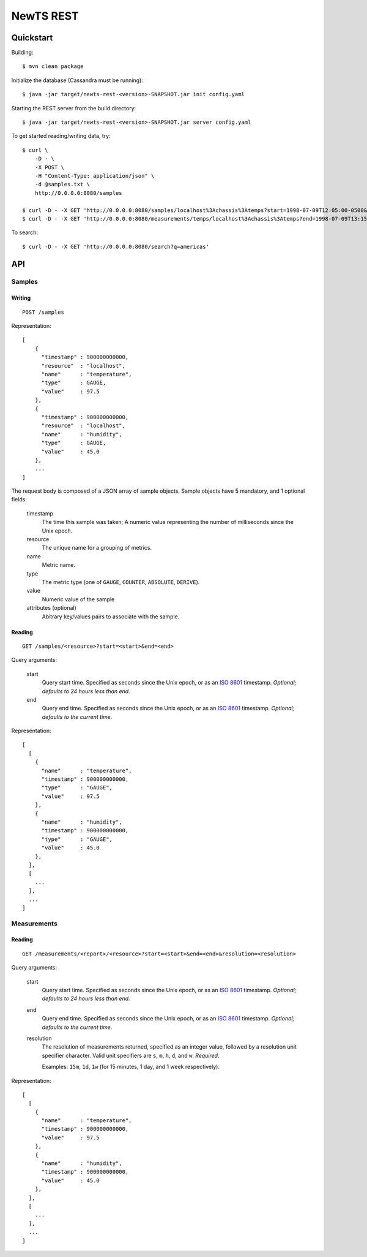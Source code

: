 NewTS REST
==========

Quickstart
----------
Building::

    $ mvn clean package

Initialize the database (Cassandra must be running)::

    $ java -jar target/newts-rest-<version>-SNAPSHOT.jar init config.yaml

Starting the REST server from the build directory::

    $ java -jar target/newts-rest-<version>-SNAPSHOT.jar server config.yaml

To get started reading/writing data, try::

    $ curl \
        -D - \
        -X POST \
        -H "Content-Type: application/json" \
        -d @samples.txt \
        http://0.0.0.0:8080/samples

    $ curl -D - -X GET 'http://0.0.0.0:8080/samples/localhost%3Achassis%3Atemps?start=1998-07-09T12:05:00-0500&end=1998-07-09T13:15:00-0500'; echo
    $ curl -D - -X GET 'http://0.0.0.0:8080/measurements/temps/localhost%3Achassis%3Atemps?end=1998-07-09T13:15:00-0500&start=1998-07-09T12:05:00-0500&resolution=15m'; echo

To search::

    $ curl -D - -X GET 'http://0.0.0.0:8080/search?q=americas'

    
API
---
Samples
~~~~~~~
Writing
+++++++
::
   
    POST /samples

Representation::

    [
        {
          "timestamp" : 900000000000,
          "resource"  : "localhost",
          "name"      : "temperature",
          "type"      : GAUGE,
          "value"     : 97.5
        },
        {
          "timestamp" : 900000000000,
          "resource"  : "localhost",
          "name"      : "humidity",
          "type"      : GAUGE,
          "value"     : 45.0
        },
        ...
    ]

The request body is composed of a JSON array of sample objects.  Sample objects have 5 mandatory, and 1 optional fields:

  timestamp
    The time this sample was taken; A numeric value representing the number
    of milliseconds since the Unix epoch.
  resource
    The unique name for a grouping of metrics.
  name
    Metric name.
  type
    The metric type (one of ``GAUGE``, ``COUNTER``, ``ABSOLUTE``, ``DERIVE``).
  value
    Numeric value of the sample
  attributes (optional)
    Abitrary key/values pairs to associate with the sample.


Reading
+++++++
::

    GET /samples/<resource>?start=<start>&end=<end>

Query arguments:

  start
    Query start time.  Specified as seconds since the Unix epoch, or as an
    `ISO 8601`_ timestamp.  *Optional; defaults to 24 hours less than end.*
  end
    Query end time.  Specified as seconds since the Unix epoch, or as an
    `ISO 8601`_ timestamp.  *Optional; defaults to the current time.*

Representation::

    [
      [
        {
          "name"      : "temperature",
          "timestamp" : 900000000000,
          "type"      : "GAUGE",
          "value"     : 97.5
        },
        {
          "name"      : "humidity",
          "timestamp" : 900000000000,
          "type"      : "GAUGE",
          "value"     : 45.0
        },
      ],
      [
        ...
      ],
      ...
    ]


Measurements
~~~~~~~~~~~~
Reading
+++++++
::

    GET /measurements/<report>/<resource>?start=<start>&end=<end>&resolution=<resolution>

Query arguments:
    
  start
    Query start time.  Specified as seconds since the Unix epoch, or as an
    `ISO 8601`_ timestamp.  *Optional; defaults to 24 hours less than end.*
  end
    Query end time.  Specified as seconds since the Unix epoch, or as an
    `ISO 8601`_ timestamp.  *Optional; defaults to the current time.*
  resolution
    The resolution of measurements returned, specified as an integer value,
    followed by a resolution unit specifier character.  Valid unit specifiers
    are ``s``, ``m``, ``h``, ``d``, and ``w``.  *Required*.

    Examples: ``15m``, ``1d``, ``1w`` (for 15 minutes, 1 day, and 1 week
    respectively).
    
Representation::

    [
      [
        {
          "name"      : "temperature",
          "timestamp" : 900000000000,
          "value"     : 97.5
        },
        {
          "name"      : "humidity",
          "timestamp" : 900000000000,
          "value"     : 45.0
        },
      ],
      [
        ...
      ],
      ...
    ]


.. _ISO 8601: http://en.wikipedia.org/wiki/Iso8601

